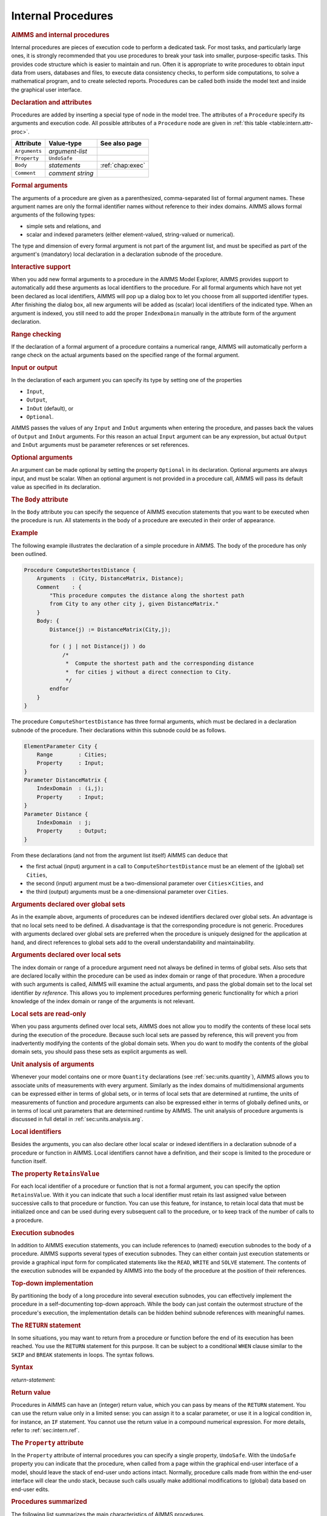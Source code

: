 .. _sec:intern.proc:

Internal Procedures
===================

.. rubric:: AIMMS and internal procedures

Internal procedures are pieces of execution code to perform a dedicated
task. For most tasks, and particularly large ones, it is strongly
recommended that you use procedures to break your task into smaller,
purpose-specific tasks. This provides code structure which is easier to
maintain and run. Often it is appropriate to write procedures to obtain
input data from users, databases and files, to execute data consistency
checks, to perform side computations, to solve a mathematical program,
and to create selected reports. Procedures can be called both inside the
model text and inside the graphical user interface.

.. _procedure:

.. rubric:: Declaration and attributes

Procedures are added by inserting a special type of node in the model
tree. The attributes of a ``Procedure`` specify its arguments and
execution code. All possible attributes of a ``Procedure`` node are
given in :ref:`this table <table:intern.attr-proc>`.

.. _table:intern.attr-proc:

.. table:: 

	============= ================ ================
	Attribute     Value-type       See also page
	============= ================ ================
	``Arguments`` *argument-list*     
	``Property``  ``UndoSafe``        
	``Body``      *statements*     :ref:`chap:exec`
	``Comment``   *comment string*    
	============= ================ ================
	
.. _procedure.arguments:

.. rubric:: Formal arguments

The arguments of a procedure are given as a parenthesized,
comma-separated list of formal argument names. These argument names are
only the formal identifier names without reference to their index
domains. AIMMS allows formal arguments of the following types:

-  simple sets and relations, and

-  scalar and indexed parameters (either element-valued, string-valued
   or numerical).

The type and dimension of every formal argument is not part of the
argument list, and must be specified as part of the argument's
(mandatory) local declaration in a declaration subnode of the procedure.

.. rubric:: Interactive support

When you add new formal arguments to a procedure in the AIMMS Model
Explorer, AIMMS provides support to automatically add these arguments as
local identifiers to the procedure. For all formal arguments which have
not yet been declared as local identifiers, AIMMS will pop up a dialog
box to let you choose from all supported identifier types. After
finishing the dialog box, all new arguments will be added as (scalar)
local identifiers of the indicated type. When an argument is indexed,
you still need to add the proper ``IndexDomain`` manually in the
attribute form of the argument declaration.

.. rubric:: Range checking

If the declaration of a formal argument of a procedure contains a
numerical range, AIMMS will automatically perform a range check on the
actual arguments based on the specified range of the formal argument.

.. _input:

.. _output:

.. _inout:

.. _optional_inout:

.. rubric:: Input or output

In the declaration of each argument you can specify its type by setting
one of the properties

-  ``Input``,

-  ``Output``,

-  ``InOut`` (default), or

-  ``Optional``.

AIMMS passes the values of any ``Input`` and ``InOut`` arguments when
entering the procedure, and passes back the values of ``Output`` and
``InOut`` arguments. For this reason an actual ``Input`` argument can be
any expression, but actual ``Output`` and ``InOut`` arguments must be
parameter references or set references.

.. rubric:: Optional arguments

An argument can be made optional by setting the property ``Optional`` in
its declaration. Optional arguments are always input, and must be
scalar. When an optional argument is not provided in a procedure call,
AIMMS will pass its default value as specified in its declaration.

.. _procedure.body:

.. rubric:: The ``Body`` attribute

In the ``Body`` attribute you can specify the sequence of AIMMS
execution statements that you want to be executed when the procedure is
run. All statements in the body of a procedure are executed in their
order of appearance.

.. rubric:: Example

The following example illustrates the declaration of a simple procedure
in AIMMS. The body of the procedure has only been outlined.

.. code-block:: aimms

	Procedure ComputeShortestDistance {
	    Arguments  : (City, DistanceMatrix, Distance);
	    Comment    : {
	        "This procedure computes the distance along the shortest path
	        from City to any other city j, given DistanceMatrix."
	    }
	    Body: {
	        Distance(j) := DistanceMatrix(City,j);

	        for ( j | not Distance(j) ) do
	            /*
	             *  Compute the shortest path and the corresponding distance
	             *  for cities j without a direct connection to City.
	             */
	        endfor
	    }
	}

The procedure ``ComputeShortestDistance`` has three formal arguments,
which must be declared in a declaration subnode of the procedure. Their
declarations within this subnode could be as follows.

.. code-block:: aimms

	ElementParameter City {
	    Range        : Cities;
	    Property     : Input;
	}
	Parameter DistanceMatrix {
	    IndexDomain  : (i,j);
	    Property     : Input;
	}
	Parameter Distance {
	    IndexDomain  : j;
	    Property     : Output;
	}

From these declarations (and not from the argument list itself) AIMMS
can deduce that

-  the first actual (input) argument in a call to
   ``ComputeShortestDistance`` must be an element of the (global) set
   ``Cities``,

-  the second (input) argument must be a two-dimensional parameter over
   ``Cities``\ :math:`{}\times{}`\ ``Cities``, and

-  the third (output) arguments must be a one-dimensional parameter over
   ``Cities``.

.. rubric:: Arguments declared over global sets

As in the example above, arguments of procedures can be indexed
identifiers declared over global sets. An advantage is that no local
sets need to be defined. A disadvantage is that the corresponding
procedure is not generic. Procedures with arguments declared over global
sets are preferred when the procedure is uniquely designed for the
application at hand, and direct references to global sets add to the
overall understandability and maintainability.

.. rubric:: Arguments declared over local sets

The index domain or range of a procedure argument need not always be
defined in terms of global sets. Also sets that are declared locally
within the procedure can be used as index domain or range of that
procedure. When a procedure with such arguments is called, AIMMS will
examine the actual arguments, and pass the global domain set to the
local set identifier *by reference*. This allows you to implement
procedures performing generic functionality for which a priori knowledge
of the index domain or range of the arguments is not relevant.

.. rubric:: Local sets are read-only

When you pass arguments defined over local sets, AIMMS does not allow
you to modify the contents of these local sets during the execution of
the procedure. Because such local sets are passed by reference, this
will prevent you from inadvertently modifying the contents of the global
domain sets. When you do want to modify the contents of the global
domain sets, you should pass these sets as explicit arguments as well.

.. rubric:: Unit analysis of arguments

Whenever your model contains one or more ``Quantity`` declarations (see
:ref:`sec:units.quantity`), AIMMS allows you to associate units of
measurements with every argument. Similarly as the index domains of
multidimensional arguments can be expressed either in terms of global
sets, or in terms of local sets that are determined at runtime, the
units of measurements of function and procedure arguments can also be
expressed either in terms of globally defined units, or in terms of
local unit parameters that are determined runtime by AIMMS. The unit
analysis of procedure arguments is discussed in full detail in
:ref:`sec:units.analysis.arg`.

.. rubric:: Local identifiers

Besides the arguments, you can also declare other local scalar or
indexed identifiers in a declaration subnode of a procedure or function
in AIMMS. Local identifiers cannot have a definition, and their scope is
limited to the procedure or function itself.

.. _retainsvalue:

.. rubric:: The property ``RetainsValue``

For each local identifier of a procedure or function that is not a
formal argument, you can specify the option ``RetainsValue``. With it
you can indicate that such a local identifier must retain its last
assigned value between successive calls to that procedure or function.
You can use this feature, for instance, to retain local data that must
be initialized once and can be used during every subsequent call to the
procedure, or to keep track of the number of calls to a procedure.

.. rubric:: Execution subnodes

In addition to AIMMS execution statements, you can include references to
(named) execution subnodes to the body of a procedure. AIMMS supports
several types of execution subnodes. They can either contain just
execution statements or provide a graphical input form for complicated
statements like the ``READ``, ``WRITE`` and ``SOLVE`` statement. The
contents of the execution subnodes will be expanded by AIMMS into the
body of the procedure at the position of their references.

.. rubric:: Top-down implementation

By partitioning the body of a long procedure into several execution
subnodes, you can effectively implement the procedure in a
self-documenting top-down approach. While the body can just contain the
outermost structure of the procedure's execution, the implementation
details can be hidden behind subnode references with meaningful names.

.. _return:

.. rubric:: The ``RETURN`` statement

In some situations, you may want to return from a procedure or function
before the end of its execution has been reached. You use the ``RETURN``
statement for this purpose. It can be subject to a conditional ``WHEN``
clause similar to the ``SKIP`` and ``BREAK`` statements in loops. The
syntax follows.

.. _return-statement:

.. rubric:: Syntax

*return-statement:*

.. raw:: html

	<div class="svg-container" style="overflow: auto;">	<?xml version="1.0" encoding="UTF-8" standalone="no"?>
	<svg
	   xmlns:dc="http://purl.org/dc/elements/1.1/"
	   xmlns:cc="http://creativecommons.org/ns#"
	   xmlns:rdf="http://www.w3.org/1999/02/22-rdf-syntax-ns#"
	   xmlns:svg="http://www.w3.org/2000/svg"
	   xmlns="http://www.w3.org/2000/svg"
	   viewBox="0 0 549.39199 53.866665"
	   height="53.866665"
	   width="549.39197"
	   xml:space="preserve"
	   id="svg2"
	   version="1.1"><metadata
	     id="metadata8"><rdf:RDF><cc:Work
	         rdf:about=""><dc:format>image/svg+xml</dc:format><dc:type
	           rdf:resource="http://purl.org/dc/dcmitype/StillImage" /></cc:Work></rdf:RDF></metadata><defs
	     id="defs6" /><g
	     transform="matrix(1.3333333,0,0,-1.3333333,0,280.26666)"
	     id="g10"><g
	       transform="scale(0.1)"
	       id="g12"><path
	         id="path14"
	         style="fill:#000000;fill-opacity:1;fill-rule:nonzero;stroke:none"
	         d="m 120,2000 -50,20 v -40" /><g
	         transform="scale(10)"
	         id="g16"><text
	           id="text20"
	           style="font-variant:normal;font-size:12px;font-family:'Courier New';-inkscape-font-specification:LucidaSans-Typewriter;writing-mode:lr-tb;fill:#000000;fill-opacity:1;fill-rule:nonzero;stroke:none"
	           transform="matrix(1,0,0,-1,17,196)"><tspan
	             id="tspan18"
	             y="0"
	             x="0">RETURN</tspan></text>
	</g><path
	         id="path22"
	         style="fill:#ffffff;fill-opacity:1;fill-rule:nonzero;stroke:none"
	         d="m 652,2000 50,-20 v 40" /><path
	         id="path24"
	         style="fill:#000000;fill-opacity:1;fill-rule:nonzero;stroke:none"
	         d="m 892,2000 -50,20 v -40" /><g
	         transform="scale(10)"
	         id="g26"><text
	           id="text30"
	           style="font-style:italic;font-variant:normal;font-size:11px;font-family:'Lucida Sans';-inkscape-font-specification:LucidaSans-Italic;writing-mode:lr-tb;fill:#d22d2d;fill-opacity:1;fill-rule:nonzero;stroke:none"
	           transform="matrix(1,0,0,-1,94.2,196)"><tspan
	             id="tspan28"
	             y="0"
	             x="0"><a href="https://documentation.aimms.com/language-reference/procedural-language-components/procedures-and-functions/internal-procedures.html#return-value">return-value</a></tspan></text>
	</g><path
	         id="path32"
	         style="fill:#ffffff;fill-opacity:1;fill-rule:nonzero;stroke:none"
	         d="m 1632.2,2000 50,-20 v 40" /><path
	         id="path34"
	         style="fill:#ffffff;fill-opacity:1;fill-rule:nonzero;stroke:none"
	         d="m 772,2000 -20,-50 h 40" /><path
	         id="path36"
	         style="fill:#000000;fill-opacity:1;fill-rule:nonzero;stroke:none"
	         d="m 1752.2,2000 -20,-50 h 40" /><path
	         id="path38"
	         style="fill:#000000;fill-opacity:1;fill-rule:nonzero;stroke:none"
	         d="m 1992.2,2000 -50,20 v -40" /><g
	         transform="scale(10)"
	         id="g40"><text
	           id="text44"
	           style="font-variant:normal;font-size:12px;font-family:'Courier New';-inkscape-font-specification:LucidaSans-Typewriter;writing-mode:lr-tb;fill:#000000;fill-opacity:1;fill-rule:nonzero;stroke:none"
	           transform="matrix(1,0,0,-1,204.22,196)"><tspan
	             id="tspan42"
	             y="0"
	             x="0">WHEN</tspan></text>
	</g><path
	         id="path46"
	         style="fill:#ffffff;fill-opacity:1;fill-rule:nonzero;stroke:none"
	         d="m 2380.2,2000 50,-20 v 40" /><path
	         id="path48"
	         style="fill:#000000;fill-opacity:1;fill-rule:nonzero;stroke:none"
	         d="m 2500.2,2000 -50,20 v -40" /><g
	         transform="scale(10)"
	         id="g50"><text
	           id="text54"
	           style="font-style:italic;font-variant:normal;font-size:11px;font-family:'Lucida Sans';-inkscape-font-specification:LucidaSans-Italic;writing-mode:lr-tb;fill:#d22d2d;fill-opacity:1;fill-rule:nonzero;stroke:none"
	           transform="matrix(1,0,0,-1,255.02,196)"><tspan
	             id="tspan52"
	             y="0"
	             x="0"><a href="https://documentation.aimms.com/language-reference/non-procedural-language-components/numerical-and-logical-expressions/logical-expressions.html#logical-expression">logical-expression</a></tspan></text>
	</g><path
	         id="path56"
	         style="fill:#ffffff;fill-opacity:1;fill-rule:nonzero;stroke:none"
	         d="m 3560.44,2000 50,-20 v 40" /><path
	         id="path58"
	         style="fill:#ffffff;fill-opacity:1;fill-rule:nonzero;stroke:none"
	         d="m 1872.2,2000 -20,-50 h 40" /><path
	         id="path60"
	         style="fill:#000000;fill-opacity:1;fill-rule:nonzero;stroke:none"
	         d="m 3680.44,2000 -20,-50 h 40" /><path
	         id="path62"
	         style="fill:#000000;fill-opacity:1;fill-rule:nonzero;stroke:none"
	         d="m 3800.44,2000 -50,20 v -40" /><g
	         transform="scale(10)"
	         id="g64"><text
	           id="text68"
	           style="font-variant:normal;font-size:12px;font-family:'Courier New';-inkscape-font-specification:LucidaSans-Typewriter;writing-mode:lr-tb;fill:#000000;fill-opacity:1;fill-rule:nonzero;stroke:none"
	           transform="matrix(1,0,0,-1,386.444,196)"><tspan
	             id="tspan66"
	             y="0"
	             x="0">;</tspan></text>
	</g><path
	         id="path70"
	         style="fill:#ffffff;fill-opacity:1;fill-rule:nonzero;stroke:none"
	         d="m 4000.44,2000 50,-20 v 40" /><path
	         id="path72"
	         style="fill:#000000;fill-opacity:1;fill-rule:nonzero;stroke:none"
	         d="m 4120.44,2000 -50,20 v -40" /><path
	         id="path74"
	         style="fill:none;stroke:#000000;stroke-width:4;stroke-linecap:butt;stroke-linejoin:round;stroke-miterlimit:10;stroke-dasharray:none;stroke-opacity:1"
	         d="m 0,2000 h 120 v 0 c 0,55.23 44.773,100 100,100 h 332 c 55.227,0 100,-44.77 100,-100 v 0 0 c 0,-55.23 -44.773,-100 -100,-100 H 220 c -55.227,0 -100,44.77 -100,100 v 0 m 532,0 h 120 m 0,0 v 0 h 120 v 100 h 740.18 V 2000 1900 H 892 v 100 m 740.2,0 h 120 m -980.2,0 v -200 c 0,-55.23 44.773,-100 100,-100 h 330.1 120 330.1 c 55.23,0 100,44.77 100,100 v 200 h 120 m 0,0 v 0 h 120 v 0 c 0,55.23 44.77,100 100,100 h 188 c 55.23,0 100,-44.77 100,-100 v 0 0 c 0,-55.23 -44.77,-100 -100,-100 h -188 c -55.23,0 -100,44.77 -100,100 v 0 m 388,0 h 120 v 100 H 3560.41 V 2000 1900 H 2500.2 v 100 m 1060.24,0 h 120 m -1808.24,0 v -200 c 0,-55.23 44.77,-100 100,-100 h 744.12 120 744.12 c 55.22,0 100,44.77 100,100 v 200 h 120 v 0 c 0,55.23 44.77,100 100,100 v 0 c 55.22,0 100,-44.77 100,-100 v 0 0 c 0,-55.23 -44.78,-100 -100,-100 v 0 c -55.23,0 -100,44.77 -100,100 v 0 m 200,0 h 120" /></g></g></svg></div>

.. rubric:: Return value
   :name: proc.ret-val.decl

.. _return-value:

Procedures in AIMMS can have an (integer) return value, which you can
pass by means of the ``RETURN`` statement. You can use the return value
only in a limited sense: you can assign it to a scalar parameter, or use
it in a logical condition in, for instance, an ``IF`` statement. You
cannot use the return value in a compound numerical expression. For more
details, refer to :ref:`sec:intern.ref`.

.. _attr:undosafe:

.. _procedure.property:

.. rubric:: The ``Property`` attribute

In the ``Property`` attribute of internal procedures you can specify a
single property, ``UndoSafe``. With the ``UndoSafe`` property you can
indicate that the procedure, when called from a page within the
graphical end-user interface of a model, should leave the stack of
end-user undo actions intact. Normally, procedure calls made from within
the end-user interface will clear the undo stack, because such calls
usually make additional modifications to (global) data based on end-user
edits.

.. rubric:: Procedures summarized

The following list summarizes the main characteristics of AIMMS
procedures.

-  The arguments of a procedure can be sets, set elements and
   parameters.

-  The arguments, together with their attributes, must be declared in a
   local declaration subnode.

-  The domain and range of indexed arguments can be in terms of either
   global or local sets.

-  Each argument is of type ``Input``, ``Output``, ``Optional`` or
   ``InOut`` (default).

-  Optional arguments must be scalar, and you must specify a default
   value. Optional arguments are always of type ``Input``.

-  AIMMS performs range checking on the actual arguments at runtime,
   based on the specified range of the formal arguments.
